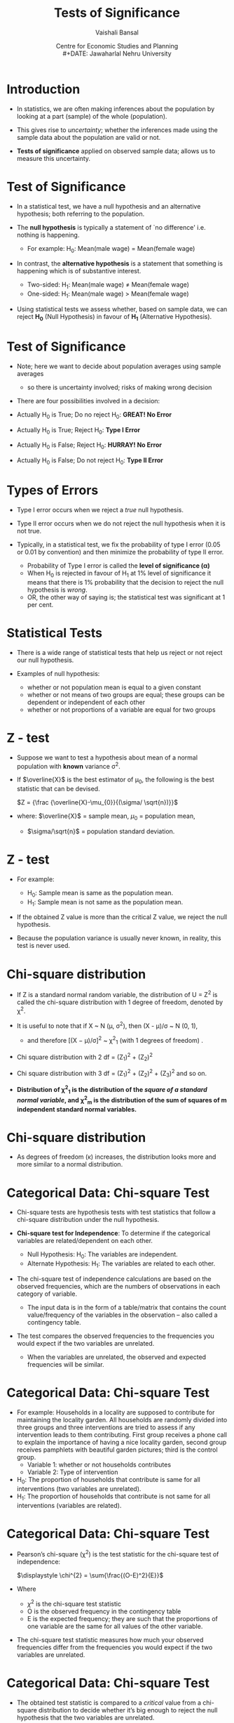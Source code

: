 #+TITLE: Tests of Significance
#+SUBTITLE:
#+AUTHOR: Vaishali Bansal
#+LATEX_HEADER: \institute{12 and 15 January 2024}
#+DATE: Centre for Economic Studies and Planning\\
#+DATE: Jawaharlal Nehru University
#+OPTIONS: toc:nil ^:{} H:1 _:{}
#+LaTeX_CLASS: beamer
#+LaTeX_CLASS_OPTIONS: [garamond]
#+LaTeX_CLASS_OPTIONS: [10pt]
#+PROPERTY: header-args:R :session quant :eval never-export
#+BEAMER_THEME: CambridgeUS
#+LATEX_HEADER: \newcommand{\rawalert}{\textcolor{beameralert}}
#+BEAMER_INNER_THEME: circles
#+BEAMER_FONT_THEME: serif
#+BEAMER_OUTER_THEME: infolines
#+LATEX_HEADER: \setbeamertemplate{navigation symbols}{}
#+LATEX_HEADER: \setbeamertemplate{footline}[P]{}
#+LATEX_HEADER: \usepackage{tabulary,booktabs,xcolor,lmodern,graphicx,wrapfig,underscore,ulem}
#+LATEX_HEADER: \usepackage{fontspec,xltxtra,polyglossia,setspace,soul}
#+LATEX_HEADER: \usepackage{amsmath,comment,multirow,threeparttable,longtable,tabularx,float,url}
#+LATEX_HEADER: \let\olditem\item
#+LATEX_HEADER: \renewcommand{\item}{%
#+LATEX_HEADER: \olditem\vspace{8pt}}
#+LATEX_HEADER: \setlength{\abovecaptionskip}{4pt}
#+COLUMNS: %40ITEM %10BEAMER_env(Env) %9BEAMER_envargs(Env Args) %4BEAMER_col(Col) %10BEAMER_extra(Extra)
#+cite_export: biblatex authoryear/authoryear-comp


* Introduction

+ In statistics, we are often making inferences about the population by looking at a part (sample) of the whole (population).

+ This gives rise to /uncertainty/; whether the inferences made using the sample data about the population are valid or not.

+ *Tests of significance* applied on observed sample data; allows us to measure this uncertainty.


* Test of Significance

+ In a statistical test, we have a null hypothesis and an alternative hypothesis; both referring to the population.

+ The *null hypothesis* is typically a statement of `no difference' i.e. nothing is happening.
  - For example: H_{0}: Mean(male wage) = Mean(female wage)

+ In contrast, the *alternative hypothesis* is a statement that something is happening which is of substantive interest.

 - Two-sided: H_{1}: Mean(male wage) \neq Mean(female wage)
 - One-sided: H_{1}: Mean(male wage) > Mean(female wage)

+ Using statistical tests we assess whether, based on sample data, we can reject *H_{0}* (Null Hypothesis) in favour of *H_{1}* (Alternative Hypothesis).


* Test of Significance

+ Note; here we want to decide about population averages using sample averages
  - so there is uncertainty involved; risks of making wrong decision

+ There are four possibilities involved in a decision:

+ Actually H_{0} is True; Do no reject H_{0}: *GREAT! No Error*
+ Actually H_{0} is True; Reject H_{0}: *Type I Error*
+ Actually H_{0} is False; Reject H_{0}: *HURRAY! No Error*
+ Actually H_{0} is False; Do not reject H_{0}: *Type II Error*

* Types of Errors

+ Type I error occurs when we reject a /true/ null hypothesis.
+ Type II error occurs when we do not reject the null hypothesis when it is not true.

+ Typically, in a statistical test, we fix the probability of type I error (0.05 or 0.01 by convention) and then minimize the probability of type II error.
  - Probability of Type I error is called the *level of significance (\alpha)*
  - When H_{0} is rejected in favour of H_{1} at 1% level of significance it means that there is 1% probability that the decision to reject the null hypothesis is /wrong/.
 - OR, the other way of saying is; the statistical test was significant at 1 per cent.



* Statistical Tests

+ There is a wide range of statistical tests that help us reject or not reject our null hypothesis.

+ Examples of null hypothesis:
 - whether or not population mean is equal to a given constant
 - whether or not means of two groups are equal; these groups can be dependent or independent of each other
 - whether or not proportions of a variable are equal for two groups

* Which one to use when?                                           :noexport:

+ the choice of which one to use relies upon:
  - the distribution of the data (normally distributed or skewed), and
  - the variable of interest (continuous/categorical).

+ For every standard statistical test, there is a
  - /test statistic/; a formula whose value is computed using the sample data.
  - /probability distribution of the test statistic/ under the assumption that H_{0} is true; gives us the probability of observing the estimated t-statistic value.



* Z - test

+ Suppose we want to test a hypothesis about mean of a normal population with *known* variance \sigma^{2}.

+ If $\overline{X}$ is the best estimator of \mu_{0}, the following is the best statistic that can be devised.

  $Z = {\frac {\overline{X}-\mu_{0}}{(\sigma/ \sqrt{n})}}$

+ where: $\overline{X}$ = sample mean,  $\mu_{0}$ = population mean,
  - $\sigma/\sqrt{n}$ = population standard deviation.

* Z - test

+ For example:

  - H_{0}: Sample mean is same as the population mean.
  - H_{1}: Sample mean is not same as the population mean.

+ If the obtained Z value is more than the critical Z value, we reject the null hypothesis.
+ Because the population variance is usually never known, in reality, this test is never used.


* Chi-square distribution

+ If Z is a standard normal random variable, the distribution of U = Z^{2} is called the chi-square distribution with 1 degree of freedom, denoted by \chi^{2}.
+ It is useful to note that if X ~ N (\mu, \sigma^{2}), then (X - \mu)/\sigma ~ N (0, 1),
  - and therefore [(X − \mu)/\sigma]^{2} ~ \chi^{2}_{1} (with 1 degrees of freedom) .

+ Chi square distribution with 2 df = (Z_{1})^{2} + (Z_{2})^{2}

+ Chi square distribution with 3 df = (Z_{1})^{2} + (Z_{2})^{2} + (Z_{3})^{2} and so on.

+ *Distribution of \chi^{2}_{1} is the distribution of the /square of a standard normal variable/, and \chi^{2}_{m} is the distribution of the sum of squares of m independent standard normal variables.*

* Chi-square distribution

#+NAME: chisquare-code
#+BEGIN_SRC R :results file graphics :exports results :file chisq.png :width 1200 :height 800  :res 200
  library(ggplot2)
  ggplot(data.frame(x = c(0, 20)),aes(x=x))+
    stat_function(fun = dchisq, args = list(df = 1),aes(colour="k=01"))+
    stat_function(fun = dchisq, args = list(df = 2),aes(colour="k=02"))+
    stat_function(fun = dchisq, args = list(df = 3),aes(colour="k=03"))+
    stat_function(fun = dchisq, args = list(df = 5),aes(colour="k=05"))+
    stat_function(fun = dchisq, args = list(df = 7),aes(colour="k=07"))+
    stat_function(fun = dchisq, args = list(df = 10),aes(colour="k=10"))+
    scale_x_continuous("")+scale_y_continuous("Probability",limits=c(0,0.5))+theme_classic()+
    scale_color_manual(name="df",values=c("red","blue","green","brown4","black","purple"))+
    theme(legend.position=c(0.8,0.7))

#+end_src

#+attr_html: :width 800px
#+RESULTS: chisquare-code
[[https://media.githubusercontent.com/media/cespjnu/ec404/cesp-ec404/chisq.png]]


+ As degrees of freedom (\kappa) increases, the distribution looks more and more similar to a normal distribution.

* Categorical Data: Chi-square Test

+ Chi-square tests are hypothesis tests with test statistics that follow a chi-square distribution under the null hypothesis.

+ *Chi-square test for Independence*: To determine if the categorical variables are related/dependent on each other.

  + Null Hypothesis: H_{0}: The variables are independent.
  + Alternate Hypothesis: H_{1}: The variables are related to each other.

+ The chi-square test of independence calculations are based on the observed frequencies, which are the numbers of observations in each category of variable.
   - The input data is in the form of a table/matrix that contains the count value/frequency of the variables in the observation -- also called a contingency table.

+ The test compares the observed frequencies to the frequencies you would expect if the two variables are unrelated.
  - When the variables are unrelated, the observed and expected frequencies will be similar.

* Categorical Data: Chi-square Test

+ For example: Households in a locality are supposed to contribute for maintaining the locality garden. All households are randomly divided into three groups and three interventions are tried to assess if any intervention leads to them contributing. First group receives a phone call to explain the importance of having a nice locality garden, second group receives pamphlets with beautiful garden pictures; third is the control group.
  - Variable 1: whether or not households contributes
  - Variable 2: Type of intervention

+ H_{0}: The proportion of households that contribute is same for all interventions (two variables are unrelated).
+ H_{1}: The proportion of households that contribute is not same for all interventions (variables are related).

* Categorical Data: Chi-square Test

+ Pearson’s chi-square (\chi^{2}) is the test statistic for the chi-square test of independence:

  $\displaystyle \chi^{2} = \sum{\frac{(O-E)^2}{E}}$

+ Where
  - $\chi^{2}$ is the chi-square test statistic
  - O is the observed frequency in the contingency table
  - E is the expected frequency; they are such that the proportions of one variable are the same for all values of the other variable.

+ The chi-square test statistic measures how much your observed frequencies differ from the frequencies you would expect if the two variables are unrelated.

* Categorical Data: Chi-square Test

+ The obtained test statistic is compared to a /critical/ value from a chi-square distribution to decide whether it’s big enough to reject the null hypothesis that the two variables are unrelated.

+ The /critical/ value in a chi-square critical value table is found using:
  - Degrees of freedom (/df/): (Number of categories in the first variable - 1) * (Number of categories in the second variable - 1)
  - Significance level (\alpha)


* Z - statistic

+ Suppose, we want to test a hypothesis about the population mean (\mu) of a normally distributed variable (X).
  - H_{0}: \mu = \mu_{0}

+ We know, if,  $X ~ N(\mu, \sigma^{2})$,

+ then, $\overline{X} ~ N(\mu, \sigma^{2}/n)$

+ Test statistic, if \sigma known, is

  $Z = {\frac{\overline{X}-\mu_{0}}{(\sigma/ \sqrt{n})}}$

* t - statistic

+ If \sigma is not known, then the test statistic is given by:

 $t = {\frac {\overline{X}-\mu_{0}}{(s/ \sqrt{n})}}$

+ where: $\overline{X}$ = sample mean,  $\mu_{0}$ = population mean,
  - $s/\sqrt{n}$ = standard error
    - s is the best estimator of \sigma

* What is the distribution of this statistic?

+ By dividing the numerator and denominator by \sigma and rearranging the result, we get:

+ t = $\frac {(\overline{X}-\mu_{0}) \sqrt{n} / \sigma} {\sqrt{(n-1)s^{2}/(n-1)\sigma^{2}}}$

+ The numerator is the standard normal variable, Z, and the denominator is $(n-1)s^{2}/\sigma_{2}$ = \chi^{2}_{n-1}

+ t = $\frac { N(0,1) } {\sqrt{\chi^{2}_{n-1}/(n-1)}}$

+ *If Z ~ N(0, 1) and U ~ \chi^{2}_{n} and Z and U are independent, then the distribution of $Z / \sqrt{U/n}$ is called the t distribution with n degrees of freedom.*


* Normal v/s t distribution

#+NAME: tnorm-code
#+BEGIN_SRC R :results file graphics :exports results :file tnorm.png :width 1200 :height 800  :res 200
  library(ggplot2)
  ggplot(data.frame(x = c(-4, 4)),aes(x=x))+
    stat_function(fun = dnorm, args = list(mean = 0,sd=1),aes(colour="Normal distribution"))+
    stat_function(fun = dt, args = list(df=1),aes(colour="t distribution"))+
    scale_x_continuous("")+scale_y_continuous("Probability",limits=c(0,0.45))+theme_classic()+
    scale_colour_discrete("")+
    theme(legend.position=c(0.8,0.7))
#+end_src

#+ATTR_html: :width 800px
#+RESULTS: tnorm-code
[[https://media.githubusercontent.com/media/cespjnu/ec404/cesp-ec404/tnorm.png]]

+ As the degrees of freedom (total number of observations minus 1) increases, the t-distribution will get closer and closer to matching the normal distribution.


* t-test: One sample

+ *One-sample t-test* is performed when a sample statistic is compared to a constant given value;
+ For example: H_{0}: Average wage of women is equal to Rs. 180.

 $t = {\frac {\overline{X}-\mu_{0}}{(s/ \sqrt{n})}}$

+ If t_{obtained} > t_{critical}, H_{0} can be rejected.


* t-test: Two sample

+ *Two sample un-paired t-test*; compares the averages/means of two independent or unrelated groups.

+ $t = \frac{(\overline{X_{1}}-\overline{X_{2}})}{\sqrt{(s^{2}_{1}/n_{1} + s^{2}_{2}/n_{2})}}$
+ $dof = n_{1} + n_{2} - 2$

+ For example:
  - a pharmaceutical study where half of the subjects are assigned to the treatment group and other half are randomly assigned to the control group.
  - compare mean wages of men and women workers in a population.


* t-test: Two sample

+ *Two sample paired t-test*; compares the averages/means and standard deviations of two related groups
  - related by being the same group of people, the same item, or being subjected to the same conditions

+ t = $\frac{\sum{(X_{1}-X_{2})}}{s/\sqrt{n}}$
+ $dof = n - 1$

+ For example:
  - before and after effect of a pharmaceutical treatment on the same group of people
  - body temperature using two different thermometers on the same group of participants.



* F-statistic
+ Suppose, we want to test a hypothesis that compares the variances of two normal populations:
  - H_{0}: \sigma^{2}_{1} = \sigma^{2}_{2},
  - H_{1}: \sigma^{2}_{1} > \sigma^{2}_{2},

+ H_{0} can be tested by drawing a two samples of n_{1} and n_{2} sizes and estimating s^{2}_{1} and s^{2}_{2} of the respective variances.

+ The appropriate test statistic would be:

  + $s^{2}_{1}/ s^{2}_{2}$ ~ $F_{n_{1}-1,n_{2}-1}$

    - where s^{2} are variances of sample 1 and sample 2

* F- distribution

+ The sampling distribution of the statistic is obtained by dividing the numerator by \sigma^{2}_{1} and denominator by \sigma^{2}_{2}; if H_{0} is true, then ratio will be unaffected.

- F = $\frac{s^{2}_{1}/\sigma^{2}_{1}}{s^{2}_{2}/\sigma^{2}_{2}}$;

- which is equivalent to;

- F = $\frac{\chi^{2}_{n_{1}-1}/(n_{1}-1)}{\chi^{2}_{n_{2}-1}/(n_{2}-1)}$

- *Let U and V be independent chi-square random variables with m and n degrees of freedom, respectively. The distribution of $W = \frac {U/m} {V/n}$ is called the F distribution with m and n degrees of freedom.*

* F-distribution

#+NAME: fdist-code
#+BEGIN_SRC R :results file graphics :exports results :file fdist.png :width 1200 :height 800  :res 200
  library(ggplot2)
  ggplot(data.frame(x = c(0, 7)),aes(x=x))+
    stat_function(fun = df, args = list(df1 = 3,df2=2),aes(colour="df1=3,df2=2"))+
    stat_function(fun = df, args = list(df1 = 5,df2=6),aes(colour="df1=5,df2=6"))+
    stat_function(fun = df, args = list(df1 = 12,df2=4),aes(colour="df1=12,df2=4"))+
    stat_function(fun = df, args = list(df1 = 30,df2=2),aes(colour="df1=30,df2=2"))+
    scale_x_continuous("")+scale_y_continuous("Probability",limits=c(0,0.7))+theme_classic()+
    scale_color_manual(name="df",values=c("red","blue","green","brown4"))+
    theme(legend.position=c(0.8,0.7))

#+end_src

#+attr_html: :width 800px
#+RESULTS: fdist-code
[[https://media.githubusercontent.com/media/cespjnu/ec404/cesp-ec404/fdist.png]]
